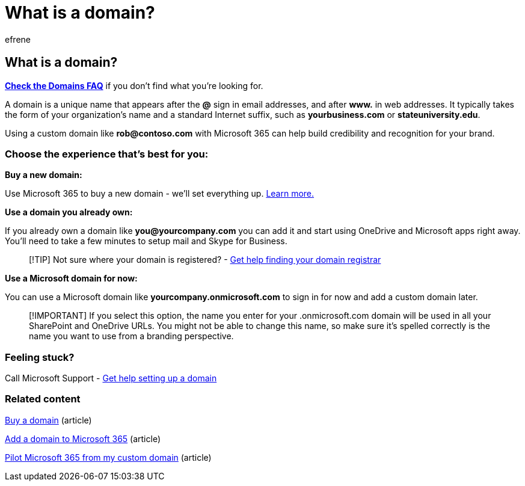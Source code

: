 = What is a domain?
:ROBOTS: NOINDEX, NOFOLLOW
:audience: Admin
:author: efrene
:description: Learn what a domain is and how you can buy a domain or use the default domain of your business to get started with OneDrive and Microsoft apps.
:f1.keywords: ["CSH"]
:manager: scotv
:ms.assetid: c33d1ba6-077c-4cea-be04-cfffbe3f3ed8
:ms.author: efrene
:ms.collection: ["highpri", "M365-subscription-management", "Adm_O365"]
:ms.custom: ["VSBFY23", "okr_smb", "AdminSurgePortfolio", "AdminTemplateSet"]
:ms.localizationpriority: medium
:ms.service: o365-administration
:ms.topic: article
:search.appverid: ["BCS160", "MET150", "MOE150"]

== What is a domain?

*link:../setup/domains-faq.yml[Check the Domains FAQ]* if you don't find what you're looking for.

A domain is a unique name that appears after the *@* sign in email addresses, and after *www.* in web addresses.
It typically takes the form of your organization's name and a standard Internet suffix, such as *yourbusiness.com* or *stateuniversity.edu*.

Using a custom domain like *rob@contoso.com* with Microsoft 365 can help build credibility and recognition for your brand.

=== Choose the experience that's best for you:

*Buy a new domain:*

Use Microsoft 365 to buy a new domain - we'll set everything up.
xref:buy-a-domain-name.adoc[Learn more.]

*Use a domain you already own:*

If you already own a domain like  *you@yourcompany.com* you can add it and start using OneDrive and Microsoft apps right away.
You'll need to take a few minutes to setup mail and Skype for Business.

____
[!TIP] Not sure where your domain is registered?
- xref:find-your-domain-registrar.adoc[Get help finding your domain registrar]
____

*Use a Microsoft domain for now:*

You can use a Microsoft domain like  *yourcompany.onmicrosoft.com* to sign in for now and add a custom domain later.

____
[!IMPORTANT] If you select this option, the name you enter for your .onmicrosoft.com domain will be used in all your SharePoint and OneDrive URLs.
You might not be able to change this name, so make sure it's spelled correctly is the name you want to use from a branding perspective.
____

=== Feeling stuck?

Call Microsoft Support - xref:../../business-video/get-help-support.adoc[Get help setting up a domain]

=== Related content

xref:buy-a-domain-name.adoc[Buy a domain] (article)

xref:../setup/add-domain.adoc[Add a domain to Microsoft 365] (article)

xref:../misc/pilot-microsoft-365-from-my-custom-domain.adoc[Pilot Microsoft 365 from my custom domain] (article)
